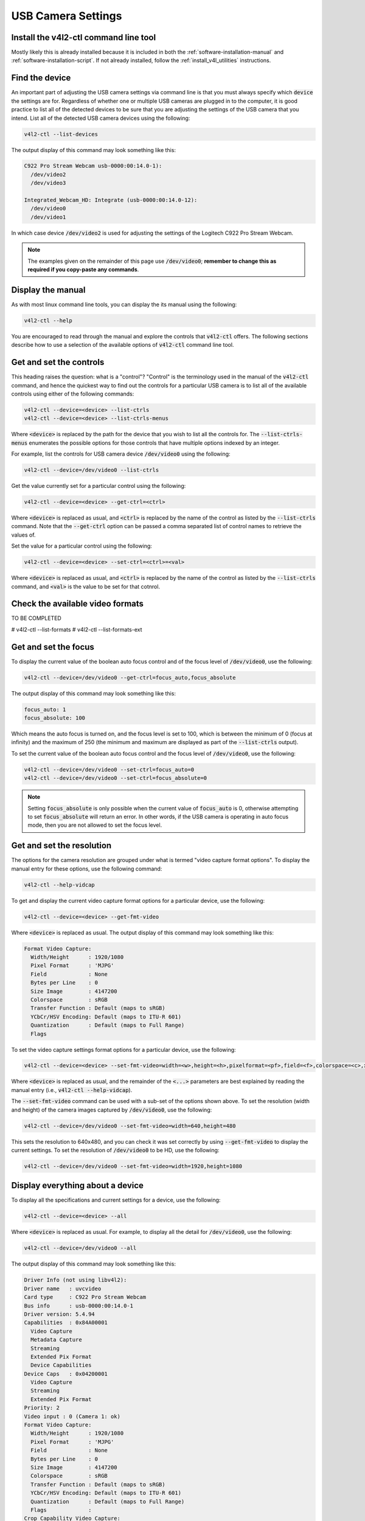 .. _workflow_usb_camera_settings:

USB Camera Settings
===================


Install the v4l2-ctl command line tool
**************************************

Mostly likely this is already installed because it is included in both the :ref:`software-installation-manual` and :ref:`software-installation-script`. If not already installed, follow the :ref:`install_v4l_utilities` instructions.

Find the device
***************

An important part of adjusting the USB camera settings via command line is that you must always specify which :code:`device` the settings are for. Regardless of whether one or multiple USB cameras are plugged in to the computer, it is good practice to list all of the detected devices to be sure that you are adjusting the settings of the USB camera that you intend. List all of the detected USB camera devices using the following:

.. code-block:: bash

  v4l2-ctl --list-devices

The output display of this command may look something like this:

.. code-block:: bash

  C922 Pro Stream Webcam usb-0000:00:14.0-1):
    /dev/video2
    /dev/video3

  Integrated_Webcam_HD: Integrate (usb-0000:00:14.0-12):
    /dev/video0
    /dev/video1


In which case device :code:`/dev/video2` is used for adjusting the settings of the Logitech C922 Pro Stream Webcam.


.. note::

  The examples given on the remainder of this page use :code:`/dev/video0`; **remember to change this as required if you copy-paste any commands**.


Display the manual
******************

As with most linux command line tools, you can display the its manual using the following:

.. code-block:: bash

  v4l2-ctl --help


You are encouraged to read through the manual and explore the controls that :code:`v4l2-ctl` offers. The following sections describe how to use a selection of the available options of :code:`v4l2-ctl` command line tool.


Get and set the controls
************************

This heading raises the question: what is a "control"? "Control" is the terminology used in the manual of the :code:`v4l2-ctl` command, and hence the quickest way to find out the controls for a particular USB camera is to list all of the available controls using either of the following commands:

.. code-block:: bash

  v4l2-ctl --device=<device> --list-ctrls
  v4l2-ctl --device=<device> --list-ctrls-menus

Where :code:`<device>` is replaced by the path for the device that you wish to list all the controls for. The :code:`--list-ctrls-menus` enumerates the possible options for those controls that have multiple options indexed by an integer.

For example, list the controls for USB camera device :code:`/dev/video0` using the following:

.. code-block:: bash

  v4l2-ctl --device=/dev/video0 --list-ctrls


Get the value currently set for a particular control using the following:

.. code-block:: bash

  v4l2-ctl --device=<device> --get-ctrl=<ctrl>

Where :code:`<device>` is replaced as usual, and :code:`<ctrl>` is replaced by the name of the control as listed by the :code:`--list-ctrls` command. Note that the :code:`--get-ctrl` option can be passed a comma separated list of control names to retrieve the values of.


Set the value for a particular control using the following:

.. code-block:: bash

  v4l2-ctl --device=<device> --set-ctrl=<ctrl>=<val>

Where :code:`<device>` is replaced as usual, and :code:`<ctrl>` is replaced by the name of the control as listed by the :code:`--list-ctrls` command, and :code:`<val>` is the value to be set for that cotnrol.


Check the available video formats
*********************************

TO BE COMPLETED

# v4l2-ctl --list-formats
# v4l2-ctl --list-formats-ext


Get and set the focus
*********************

To display the current value of the boolean auto focus control and of the focus level of :code:`/dev/video0`, use the following:

.. code-block:: bash

  v4l2-ctl --device=/dev/video0 --get-ctrl=focus_auto,focus_absolute

The output display of this command may look something like this:

.. code-block:: bash

  focus_auto: 1
  focus_absolute: 100

Which means the auto focus is turned on, and the focus level is set to 100, which is between the minimum of 0 (focus at infinity) and the maximum of 250 (the minimum and maximum are displayed as part of the :code:`--list-ctrls` output).


To set the current value of the boolean auto focus control and the focus level of :code:`/dev/video0`, use the following:

.. code-block:: bash

  v4l2-ctl --device=/dev/video0 --set-ctrl=focus_auto=0
  v4l2-ctl --device=/dev/video0 --set-ctrl=focus_absolute=0

.. note::

  Setting :code:`focus_absolute` is only possible when the current value of :code:`focus_auto` is 0, otherwise attempting to set :code:`focus_absolute` will return an error. In other words, if the USB camera is operating in auto focus mode, then you are not allowed to set the focus level.


Get and set the resolution
**************************

The options for the camera resolution are grouped under what is termed "video capture format options". To display the manual entry for these options, use the following command:

.. code-block:: bash

  v4l2-ctl --help-vidcap

To get and display the current video capture format options for a particular device, use the following:

.. code-block:: bash

  v4l2-ctl --device=<device> --get-fmt-video

Where :code:`<device>` is replaced as usual. The output display of this command may look something like this:

.. code-block:: bash

  Format Video Capture:
    Width/Height      : 1920/1080
    Pixel Format      : 'MJPG'
    Field             : None
    Bytes per Line    : 0
    Size Image        : 4147200
    Colorspace        : sRGB
    Transfer Function : Default (maps to sRGB)
    YCbCr/HSV Encoding: Default (maps to ITU-R 601)
    Quantization      : Default (maps to Full Range)
    Flags


To set the video capture settings format options for a particular device, use the following:

.. code-block:: bash

  v4l2-ctl --device=<device> --set-fmt-video=width=<w>,height=<h>,pixelformat=<pf>,field=<f>,colorspace=<c>,xfer=<xf>,ycbcr=<y>,quantization=<q>,premul-alpha,bytesperline=<bpl>

Where :code:`<device>` is replaced as usual, and the remainder of the :code:`<...>` parameters are best explained by reading the manual entry (i.e., :code:`v4l2-ctl --help-vidcap`).

The :code:`--set-fmt-video` command can be used with a sub-set of the options shown above. To set the resolution (width and height) of the camera images captured by :code:`/dev/video0`, use the following:

.. code-block:: bash

  v4l2-ctl --device=/dev/video0 --set-fmt-video=width=640,height=480

This sets the resolution to 640x480, and you can check it was set correctly by using :code:`--get-fmt-video` to display the current settings. To set the resolution of :code:`/dev/video0` to be HD, use the following:

.. code-block:: bash

  v4l2-ctl --device=/dev/video0 --set-fmt-video=width=1920,height=1080



Display everything about a device
*********************************

To display all the specifications and current settings for a device, use the following:

.. code-block:: bash

  v4l2-ctl --device=<device> --all

Where :code:`<device>` is replaced as usual. For example, to display all the detail for :code:`/dev/video0`, use the following:

.. code-block:: bash

  v4l2-ctl --device=/dev/video0 --all

The output display of this command may look something like this:


.. code-block:: bash

  Driver Info (not using libv4l2):
  Driver name   : uvcvideo
  Card type     : C922 Pro Stream Webcam
  Bus info      : usb-0000:00:14.0-1
  Driver version: 5.4.94
  Capabilities  : 0x84A00001
    Video Capture
    Metadata Capture
    Streaming
    Extended Pix Format
    Device Capabilities
  Device Caps   : 0x04200001
    Video Capture
    Streaming
    Extended Pix Format
  Priority: 2
  Video input : 0 (Camera 1: ok)
  Format Video Capture:
    Width/Height      : 1920/1080
    Pixel Format      : 'MJPG'
    Field             : None
    Bytes per Line    : 0
    Size Image        : 4147200
    Colorspace        : sRGB
    Transfer Function : Default (maps to sRGB)
    YCbCr/HSV Encoding: Default (maps to ITU-R 601)
    Quantization      : Default (maps to Full Range)
    Flags             :
  Crop Capability Video Capture:
    Bounds      : Left 0, Top 0, Width 1920, Height 1080
    Default     : Left 0, Top 0, Width 1920, Height 1080
    Pixel Aspect: 1/1
  Selection: crop_default, Left 0, Top 0, Width 1920, Height 1080
  Selection: crop_bounds, Left 0, Top 0, Width 1920, Height 1080
  Streaming Parameters Video Capture:
    Capabilities     : timeperframe
    Frames per second: 30.000 (30/1)
    Read buffers     : 0
                        brightness 0x00980900 (int)    : min=0 max=255 step=1 default=128 value=128
                          contrast 0x00980901 (int)    : min=0 max=255 step=1 default=128 value=128
                        saturation 0x00980902 (int)    : min=0 max=255 step=1 default=128 value=128
    white_balance_temperature_auto 0x0098090c (bool)   : default=1 value=1
                              gain 0x00980913 (int)    : min=0 max=255 step=1 default=0 value=0
              power_line_frequency 0x00980918 (menu)   : min=0 max=2 default=2 value=2
         white_balance_temperature 0x0098091a (int)    : min=2000 max=6500 step=1 default=4000 value=4000 flags=inactive
                         sharpness 0x0098091b (int)    : min=0 max=255 step=1 default=128 value=128
            backlight_compensation 0x0098091c (int)    : min=0 max=1 step=1 default=0 value=0
                     exposure_auto 0x009a0901 (menu)   : min=0 max=3 default=3 value=3
                 exposure_absolute 0x009a0902 (int)    : min=3 max=2047 step=1 default=250 value=250 flags=inactive
            exposure_auto_priority 0x009a0903 (bool)   : default=0 value=1
                      pan_absolute 0x009a0908 (int)    : min=-36000 max=36000 step=3600 default=0 value=0
                     tilt_absolute 0x009a0909 (int)    : min=-36000 max=36000 step=3600 default=0 value=0
                    focus_absolute 0x009a090a (int)    : min=0 max=250 step=5 default=0 value=0
                        focus_auto 0x009a090c (bool)   : default=1 value=0
                     zoom_absolute 0x009a090d (int)    : min=100 max=500 step=1 default=100 value=100
                         led1_mode 0x0a046d05 (menu)   : min=0 max=3 default=0 value=3
                    led1_frequency 0x0a046d06 (int)    : min=0 max=255 step=1 default=0 value=24



Quick Setup
***********

Every time that the USB camera is plugged in, or the computer reboots, then the settings may revert to default. Hence it is worthwhile to create a simple shell for adjusting the setting that are relevant to your use case.

For example, if you wish to disable auto focus, adjust the focus level to 0, and capture HD images, then create a shell script named :code:`my_camera_setup.sh` with the following contents:

.. code-block:: bash

  DEVICE=/dev/video0
  echo "Now adjusting the camera settings for $DEVICE"
  v4l2-ctl --device=$DEVICE --set-ctrl=focus_auto=0
  v4l2-ctl --device=$DEVICE --set-ctrl=focus_absolute=0
  v4l2-ctl --device=$DEVICE --set-fmt-video=width=1920,height=1080
  echo " "
  echo "Camera settings were adjusted to:"
  v4l2-ctl --device=$DEVICE --get-ctrl=focus_auto,focus_absolute
  v4l2-ctl --device=$DEVICE --get-fmt-video


**Remember:** adjust the line :code:`DEVICE=/dev/video0` to correctly specify the USB camera device for your use case.

Adjust this script to be executable using the following:

.. code-block:: bash

  chmod +x my_camera_setup.sh

Run the script using: :code:`./my_camera_setup.sh`


External links
**************

`This website <https://www.kurokesu.com/main/2016/01/16/manual-usb-camera-settings-in-linux/>`_ provides explanations for a similar set of commands.

